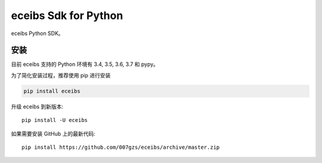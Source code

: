 #######################
eceibs Sdk for Python
#######################
.. image:: https://travis-ci.org/007gzs/eceibs.svg?branch=master
       :target: https://travis-ci.org/007gzs/eceibs
.. image:: https://img.shields.io/pypi/v/eceibs.svg
       :target: https://pypi.org/project/eceibs

eceibs Python SDK。

********
安装
********

目前 eceibs 支持的 Python 环境有 3.4, 3.5, 3.6, 3.7 和 pypy。

为了简化安装过程，推荐使用 pip 进行安装

.. code-block:: bash

    pip install eceibs

升级 eceibs 到新版本::

    pip install -U eceibs

如果需要安装 GitHub 上的最新代码::

    pip install https://github.com/007gzs/eceibs/archive/master.zip

